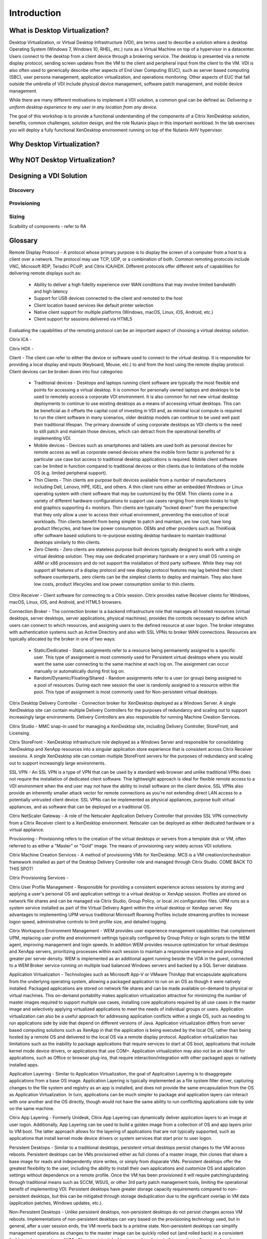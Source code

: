 Introduction
------------

What is Desktop Virtualization?
+++++++++++++++++++++++++++++++

Desktop Virtualization, or Virtual Desktop Infrastructure (VDI), are terms used to describe a solution where a desktop Operating System (Windows 7, Windows 10, RHEL, etc.) runs as a Virtual Machine on top of a hypervisor in a datacenter. Users connect to the desktop from a client device through a brokering service. The desktop is presented via a remote display protocol, sending screen updates from the VM to the client and peripheral input from the client to the VM. VDI is also often used to generically describe other aspects of End User Computing (EUC), such as server based computing (SBC), user persona management, application virtualization, and operations monitoring. Other aspects of EUC that fall outside the umbrella of VDI include physical device management, software patch management, and mobile device management.

While there are many different motivations to implement a VDI solution, a common goal can be defined as: *Delivering a uniform desktop experience to any user in any location from any device.*

The goal of this workshop is to provide a functional understanding of the components of a Citrix XenDesktop solution, benefits, common challenges, solution design, and the role Nutanix plays in this important workload. In the lab exercises you will deploy a fully functional XenDesktop environment running on top of the Nutanix AHV hypervisor.

Why Desktop Virtualization?
+++++++++++++++++++++++++++



Why NOT Desktop Virtualization?
+++++++++++++++++++++++++++++++
.. inability to focus on app/profile experience due to infrastructure challenges
.. enter Nutanix
.. enter AHV
.. resiliency

.. why not DaaS

Designing a VDI Solution
++++++++++++++++++++++++

.. resiliency?

Discovery
.........

Provisioning
............

Sizing
......

Scalbility of components - refer to RA

Glossary
++++++++

Remote Display Protocol - A protocol whose primary purpose is to display the screen of a computer from a host to a client over a network. The protocol may use TCP, UDP, or a combination of both. Common remoting protocols include VNC, Microsoft RDP, Teradici PCoIP, and Citrix ICA/HDX. Different protocols offer different sets of capabilities for delivering remote displays such as:

  * Ability to deliver a high fidelity experience over WAN conditions that may involve limited bandwidth and high latency
  * Support for USB devices connected to the client and remoted to the host
  * Client location based services like default printer selection
  * Native client support for multiple platforms (Windows, macOS, Linux, iOS, Android, etc.)
  * Client support for sessions delivered via HTML5

Evaluating the capabilities of the remoting protocol can be an important aspect of choosing a virtual desktop solution.

Citrix ICA -

Citrix HDX -

Client - The client can refer to either the device or software used to connect to the virtual desktop. It is responsible for providing a local display and inputs (Keyboard, Mouse, etc.) to and from the host using the remote display protocol. Client devices can be broken down into four categories:

  * Traditional devices - Desktops and laptops running client software are typically the most flexible end points for accessing a virtual desktop. It is common for personally owned laptops and desktops to be used to remotely access a corporate VDI environment. It is also common for net new virtual desktop deployments to continue to use existing desktops as a means of accessing virtual desktops. This can be beneficial as it offsets the capital cost of investing in VDI and, as minimal local compute is required to run the client software in many scenarios, older desktop models can continue to be used well past their traditional lifespan. The primary downside of using corporate desktops as VDI clients is the need to still patch and maintain those devices, which can detract from the operational benefits of implementing VDI.
  * Mobile devices - Devices such as smartphones and tablets are used both as personal devices for remote access as well as corporate owned devices where the mobile form factor is preferred for a particular use case but access to traditional desktop applications is required. Mobile client software can be limited in function compared to traditional devices or thin clients due to limitations of the mobile OS (e.g. limited peripheral support).
  * Thin Clients - Thin clients are purpose built devices available from a number of manufacturers including Dell, Lenovo, HPE, IGEL, and others. A thin client runs either an embedded Windows or Linux operating system with client software that may be customized by the OEM. Thin clients come in a variety of different hardware configurations to support use cases ranging from simple kiosks to high end graphics supporting 4+ monitors. Thin clients are typically "locked down" from the perspective that they only allow a user to access their virtual environment, preventing the execution of local workloads. Thin clients benefit from being simpler to patch and maintain, are low cost, have long product lifecycles, and have low power consumption. OEMs and other providers such as ThinKiosk offer software based solutions to re-purpose existing desktop hardware to maintain traditional desktops similarly to thin clients.
  * Zero Clients - Zero clients are stateless purpose built devices typically designed to work with a single virtual desktop solution. They may use dedicated proprietary hardware or a very small OS running on ARM or x86 processors and do not support the installation of third party software. While they may not support all features of a display protocol and new display protocol features may lag behind their client software counterparts, zero clients can be the simplest clients to deploy and maintain. They also have low costs, product lifecycles and low power consumption similar to thin clients.

Citrix Receiver - Client software for connecting to a Citrix session. Citrix provides native Receiver clients for Windows, macOS, Linux, iOS, and Android, and HTML5 browsers.

Connection Broker - The connection broker is a backend infrastructure role that manages all hosted resources (virtual desktops, server desktops, server applications, physical machines), provides the controls necessary to define which users can connect to which resources, and assigning users to the defined resource at user logon. The broker integrates with authentication systems such as Active Directory and also with SSL VPNs to broker WAN connections. Resources are typically allocated by the broker in one of two ways:

  * Static/Dedicated - Static assignments refer to a resource being permanently assigned to a specific user. This type of assignment is most commonly used for Persistent virtual desktops where you would want the same user connecting to the same machine at each log on. The assignment can occur manually or automatically during first log on.
  * Random/Dynamic/Floating/Shared - Random assignments refer to a user (or group) being assigned to a pool of resources. During each new session the user is randomly assigned to a resource within the pool. This type of assignment is most commonly used for Non-persistent virtual desktops.

Citrix Desktop Delivery Controller - Connection broker for XenDesktop deployed as a Windows Server. A single XenDesktop site can contain multiple Delivery Controllers for the purposes of redundancy and scaling out to support increasingly large environments. Delivery Controllers are also responsible for running Machine Creation Services.

Citrix Studio - MMC snap-in used for managing a XenDesktop site, including Delivery Controller, StoreFront, and Licensing.

Citrix StoreFront - XenDesktop infrastructure role deployed as a Windows Server and responsible for consolidating XenDesktop and XenApp resources into a singular application store experience that is consistent across Citrix Receiver sessions. A single XenDesktop site can contain multiple StoreFront servers for the purposes of redundancy and scaling out to support increasingly large environments.

SSL VPN - An SSL VPN is a type of VPN that can be used by a standard web browser and unlike traditional VPNs does not require the installation of dedicated client software. Thie lightweight approach is ideal for flexible remote access to a VDI environment when the end user may not have the ability to install software on the client device. SSL VPNs also provide an inherently smaller attack vector for remote connections as you're not extending direct LAN access to a potentially untrusted client device. SSL VPNs can be implemented as physical appliances, purpose built virtual appliances, and as software that can be deployed on a traditional OS.

Citrix NetScaler Gateway - A role of the Netscaler Application Delivery Controller that provides SSL VPN connectivity from a Citrix Receiver client to a XenDesktop environment. Netscaler can be deployed as either dedicated hardware or a virtual appliance.

Provisioning - Provisioning refers to the creation of the virtual desktops or servers from a template disk or VM, often referred to as either a "Master" or "Gold" image. The means of provisioning vary widely across VDI solutions.

Citrix Machine Creation Services - A method of provisioning VMs for XenDesktop. MCS is a VM creation/orchestration framework installed as part of the Desktop Delivery Controller role and managed through Citrix Studio. COME BACK TO THIS SPOT!

Citrix Provisioning Services -

Citrix User Profile Management - Responsible for providing a consistent experience across sessions by storing and applying a user's personal OS and application settings to a virtual desktop or XenApp session. Profiles are stored on network file shares and can be managed via Citrix Studio, Group Policy, or local .ini configuration files. UPM runs as a system service installed as part of the Virtual Delivery Agent within the virtual desktop or XenApp server. Key advantages to implementing UPM versus traditional Microsoft Roaming Profiles include streaming profiles to increase logon speed, administrative controls to limit profile size, and detailed logging.

Citrix Workspace Environment Management - WEM provides user experience management capabilities that complement UPM, replacing user profile and environment settings typically configured by Group Policy or login scripts to the WEM agent, improving management and login speeds. In addition WEM provides resource optimization for virtual desktops and XenApp servers, prioritizing processes within each session to maintain a responsive experience and providing greater per server density. WEM is implemented as an additional agent running beside the VDA in the guest, connected to a WEM Broker service running on multiple load balanced Windows servers and backed by a SQL Server database.

Application Virtualization - Technologies such as Microsoft App-V or VMware ThinApp that encapsulate applications from the underlying operating system, allowing a packaged application to run on an OS as though it were natively installed. Packaged applications are stored on network file shares and can be made available on-demand to physical or virtual machines. This on-demand portability makes application virtualization attractive for minimizing the number of master images required to support multiple use cases, installing core applications required by all use cases in the master image and selectively applying virtualized applications to meet the needs of individual groups or users. Application virtualization can also be a useful approach for addressing application conflicts within a single OS, such as needing to run applications side by side that depend on different versions of Java. Application virtualization differs from server based computing solutions such as XenApp in that the application is being executed by the local OS, rather than being hosted by a remote OS and delivered to the local OS via a remote display protocol. Application virtualization has limitations such as the inability to package applications that require services to start at OS boot, applications that include kernel mode device drivers, or applications that use COM+. Application virtualization may also not be an ideal fit for applications, such as Office or browser plug-ins, that require interaction/integration with other packaged apps or natively installed apps.

Application Layering - Similar to Application Virtualization, the goal of Application Layering is to disaggregate applications from a base OS image. Application Layering is typically implemented as a file system filter driver, capturing changes to the file system and registry as an app is installed, and does not provide the same encapsulation from the OS as Application Virtualization. In turn, applications can be much simpler to package and application layers can interact with one another and the OS directly, though would not have the same ability to run conflicting applications side by side on the same machine.

Citrix App Layering - Formerly Unidesk, Citrix App Layering can dynamically deliver application layers to an image at user logon. Additionally, App Layering can be used to build a golden image from a collection of OS and app layers prior to VM boot. The latter approach allows for the layering of applications that are not typically supported, such as applications that install kernel mode device drivers or system services that start prior to user logon.

Persistent Desktops - Similar to a traditional desktops, persistent virtual desktops persist changes to the VM across reboots. Persistent desktops can be VMs provisioned either as full clones of a master image, thin clones that share a base image for reads and independently store writes, or simply from disparate VMs. Persistent desktops offer the greatest flexibility to the user, including the ability to install their own applications and customize OS and application settings without dependence on a remote profile. Once the VM has been provisioned it will require patching/updating through traditional means such as SCCM, WSUS, or other 3rd party patch management tools, limiting the operational benefit of implementing VDI. Persistent desktops have greater storage capacity requirements compared to non-persistent desktops, but this can be mitigated through storage deduplication due to the significant overlap in VM data (application patches, Windows updates, etc.).

Non-Persistent Desktops - Unlike persistent desktops, non-persistent desktops do not persist changes across VM reboots. Implementations of non-persistent desktops can vary based on the provisioning technology used, but in general, after a user session ends, the VM reverts back to a pristine state. Non-persistent desktops can simplify management operations as changes to the master image can be quickly rolled out (and rolled back) in a consistent fashion to large numbers of VMs. Non-persistent desktops can also eliminate the negative software and performance creep that can occur over time on traditional desktops or persistent virtual desktops. Due to the stateless nature of non-persistent desktops, this approach may not be viable for every use case. For use cases such as kiosks, which require no customization, non-persistent desktops are an ideal fit. For use cases where persisting end user customizations such as application settings are important, profile management solutions would need to be evaluated and employed. Similarly, the need to persist end user data would require additional network based storage. The need to maintain many master images due to varying requirements and application stacks across an organization can also present a challenge for non-persistent desktops at scale. In these cases, application virtualization, application layering, and/or server based application technologies may be applied to consolidate master image sprawl.

Server Based Desktops/Applications - Rather than delivering 1:1 desktop OS VMs to individual users, server based solutions such as Microsoft RDSH and Citrix XenApp offer the ability for multiple users to share the resources of a single machine. These solutions can be used to deliver Windows Server OS desktops (often made to appear as a desktop OS) or individual applications presented seamlessly to the client, making the applications appear as though they were running locally. Servers can be deployed in pools (or silos) responsible for a specific set of applications and can be easily scaled out to support additional users. Server hosted applications delivered seamlessly into virtual desktops is a common approach for minimizing desktop master images while supporting a wide range of application stack requirements. Advantages include lower resource requirements compared to full virtual desktops and less costly Microsoft licensing. Similar to non-persistent desktops, server based solutions also require external profile management and user data storage to address all but the simplest use cases. Other considerations for server based solutions include application supportability on a server OS as well as resource contention among users on the same VM.

Citrix XenApp -

Further Reading
+++++++++++++++

.. vdi vs xenapp licensing
